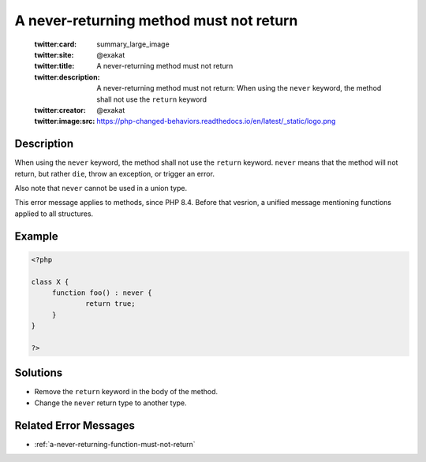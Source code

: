 .. _a-never-returning-method-must-not-return:

A never-returning method must not return
----------------------------------------
 
	.. meta::
		:description:
			A never-returning method must not return: When using the ``never`` keyword, the method shall not use the ``return`` keyword.

	    :og:image: https://php-changed-behaviors.readthedocs.io/en/latest/_static/logo.png
		:og:type: article
		:og:title: A never-returning method must not return
		:og:description: When using the ``never`` keyword, the method shall not use the ``return`` keyword
		:og:url: https://php-errors.readthedocs.io/en/latest/messages/a-never-returning-method-must-not-return.html
	    :og:locale: en

	:twitter:card: summary_large_image
	:twitter:site: @exakat
	:twitter:title: A never-returning method must not return
	:twitter:description: A never-returning method must not return: When using the ``never`` keyword, the method shall not use the ``return`` keyword
	:twitter:creator: @exakat
	:twitter:image:src: https://php-changed-behaviors.readthedocs.io/en/latest/_static/logo.png
Description
___________
 
When using the ``never`` keyword, the method shall not use the ``return`` keyword. ``never`` means that the method will not return, but rather ``die``, throw an exception, or trigger an error.

Also note that ``never`` cannot be used in a union type.

This error message applies to methods, since PHP 8.4. Before that vesrion, a unified message mentioning functions applied to all structures. 


Example
_______

.. code-block:: php

   <?php
   
   class X {
   	function foo() : never {
   		return true;
   	}
   }
   
   ?>

Solutions
_________

+ Remove the ``return`` keyword in the body of the method.
+ Change the ``never`` return type to another type.

Related Error Messages
______________________

+ :ref:`a-never-returning-function-must-not-return`
